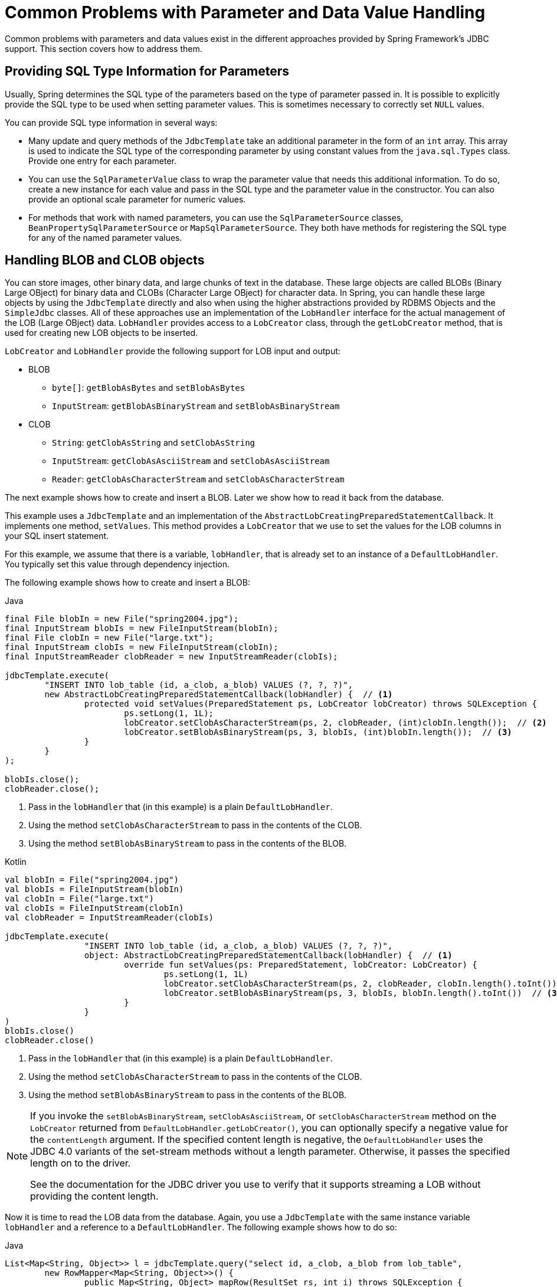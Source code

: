 [[jdbc-parameter-handling]]
= Common Problems with Parameter and Data Value Handling

Common problems with parameters and data values exist in the different approaches
provided by Spring Framework's JDBC support. This section covers how to address them.


[[jdbc-type-information]]
== Providing SQL Type Information for Parameters

Usually, Spring determines the SQL type of the parameters based on the type of parameter
passed in. It is possible to explicitly provide the SQL type to be used when setting
parameter values. This is sometimes necessary to correctly set `NULL` values.

You can provide SQL type information in several ways:

* Many update and query methods of the `JdbcTemplate` take an additional parameter in
  the form of an `int` array. This array is used to indicate the SQL type of the
  corresponding parameter by using constant values from the `java.sql.Types` class. Provide
  one entry for each parameter.
* You can use the `SqlParameterValue` class to wrap the parameter value that needs this
  additional information. To do so, create a new instance for each value and pass in the SQL type
  and the parameter value in the constructor. You can also provide an optional scale
  parameter for numeric values.
* For methods that work with named parameters, you can use the `SqlParameterSource` classes,
  `BeanPropertySqlParameterSource` or `MapSqlParameterSource`. They both have methods
  for registering the SQL type for any of the named parameter values.


[[jdbc-lob]]
== Handling BLOB and CLOB objects

You can store images, other binary data, and large chunks of text in the database. These
large objects are called BLOBs (Binary Large OBject) for binary data and CLOBs (Character
Large OBject) for character data. In Spring, you can handle these large objects by using
the `JdbcTemplate` directly and also when using the higher abstractions provided by RDBMS
Objects and the `SimpleJdbc` classes. All of these approaches use an implementation of
the `LobHandler` interface for the actual management of the LOB (Large OBject) data.
`LobHandler` provides access to a `LobCreator` class, through the `getLobCreator` method,
that is used for creating new LOB objects to be inserted.

`LobCreator` and `LobHandler` provide the following support for LOB input and output:

* BLOB
** `byte[]`: `getBlobAsBytes` and `setBlobAsBytes`
** `InputStream`: `getBlobAsBinaryStream` and `setBlobAsBinaryStream`
* CLOB
** `String`: `getClobAsString` and `setClobAsString`
** `InputStream`: `getClobAsAsciiStream` and `setClobAsAsciiStream`
** `Reader`: `getClobAsCharacterStream` and `setClobAsCharacterStream`

The next example shows how to create and insert a BLOB. Later we show how to read
it back from the database.

This example uses a `JdbcTemplate` and an implementation of the
`AbstractLobCreatingPreparedStatementCallback`. It implements one method,
`setValues`. This method provides a `LobCreator` that we use to set the values for the
LOB columns in your SQL insert statement.

For this example, we assume that there is a variable, `lobHandler`, that is already
set to an instance of a `DefaultLobHandler`. You typically set this value through
dependency injection.

The following example shows how to create and insert a BLOB:

[source,java,indent=0,subs="verbatim,quotes",role="primary"]
.Java
----
	final File blobIn = new File("spring2004.jpg");
	final InputStream blobIs = new FileInputStream(blobIn);
	final File clobIn = new File("large.txt");
	final InputStream clobIs = new FileInputStream(clobIn);
	final InputStreamReader clobReader = new InputStreamReader(clobIs);

	jdbcTemplate.execute(
		"INSERT INTO lob_table (id, a_clob, a_blob) VALUES (?, ?, ?)",
		new AbstractLobCreatingPreparedStatementCallback(lobHandler) {  // <1>
			protected void setValues(PreparedStatement ps, LobCreator lobCreator) throws SQLException {
				ps.setLong(1, 1L);
				lobCreator.setClobAsCharacterStream(ps, 2, clobReader, (int)clobIn.length());  // <2>
				lobCreator.setBlobAsBinaryStream(ps, 3, blobIs, (int)blobIn.length());  // <3>
			}
		}
	);

	blobIs.close();
	clobReader.close();
----
<1> Pass in the `lobHandler` that (in this example) is a plain `DefaultLobHandler`.
<2> Using the method `setClobAsCharacterStream` to pass in the contents of the CLOB.
<3> Using the method `setBlobAsBinaryStream` to pass in the contents of the BLOB.

[source,kotlin,indent=0,subs="verbatim,quotes",role="secondary"]
.Kotlin
----
	val blobIn = File("spring2004.jpg")
	val blobIs = FileInputStream(blobIn)
	val clobIn = File("large.txt")
	val clobIs = FileInputStream(clobIn)
	val clobReader = InputStreamReader(clobIs)

	jdbcTemplate.execute(
			"INSERT INTO lob_table (id, a_clob, a_blob) VALUES (?, ?, ?)",
			object: AbstractLobCreatingPreparedStatementCallback(lobHandler) {  // <1>
				override fun setValues(ps: PreparedStatement, lobCreator: LobCreator) {
					ps.setLong(1, 1L)
					lobCreator.setClobAsCharacterStream(ps, 2, clobReader, clobIn.length().toInt())  // <2>
					lobCreator.setBlobAsBinaryStream(ps, 3, blobIs, blobIn.length().toInt())  // <3>
				}
			}
	)
	blobIs.close()
	clobReader.close()
----
<1> Pass in the `lobHandler` that (in this example) is a plain `DefaultLobHandler`.
<2> Using the method `setClobAsCharacterStream` to pass in the contents of the CLOB.
<3> Using the method `setBlobAsBinaryStream` to pass in the contents of the BLOB.


[NOTE]
====
If you invoke the `setBlobAsBinaryStream`, `setClobAsAsciiStream`, or
`setClobAsCharacterStream` method on the `LobCreator` returned from
`DefaultLobHandler.getLobCreator()`, you can optionally specify a negative value for the
`contentLength` argument. If the specified content length is negative, the
`DefaultLobHandler` uses the JDBC 4.0 variants of the set-stream methods without a
length parameter. Otherwise, it passes the specified length on to the driver.

See the documentation for the JDBC driver you use to verify that it supports streaming a
LOB without providing the content length.
====

Now it is time to read the LOB data from the database. Again, you use a `JdbcTemplate`
with the same instance variable `lobHandler` and a reference to a `DefaultLobHandler`.
The following example shows how to do so:

[source,java,indent=0,subs="verbatim,quotes",role="primary"]
.Java
----
	List<Map<String, Object>> l = jdbcTemplate.query("select id, a_clob, a_blob from lob_table",
		new RowMapper<Map<String, Object>>() {
			public Map<String, Object> mapRow(ResultSet rs, int i) throws SQLException {
				Map<String, Object> results = new HashMap<String, Object>();
				String clobText = lobHandler.getClobAsString(rs, "a_clob");  // <1>
				results.put("CLOB", clobText);
				byte[] blobBytes = lobHandler.getBlobAsBytes(rs, "a_blob");  // <2>
				results.put("BLOB", blobBytes);
				return results;
			}
		});
----
<1> Using the method `getClobAsString` to retrieve the contents of the CLOB.
<2> Using the method `getBlobAsBytes` to retrieve the contents of the BLOB.

[source,kotlin,indent=0,subs="verbatim,quotes",role="secondary"]
.Kotlin
----
	val l = jdbcTemplate.query("select id, a_clob, a_blob from lob_table") { rs, _ ->
		val clobText = lobHandler.getClobAsString(rs, "a_clob")  // <1>
		val blobBytes = lobHandler.getBlobAsBytes(rs, "a_blob")  // <2>
		mapOf("CLOB" to clobText, "BLOB" to blobBytes)
	}
----
<1> Using the method `getClobAsString` to retrieve the contents of the CLOB.
<2> Using the method `getBlobAsBytes` to retrieve the contents of the BLOB.


[[jdbc-in-clause]]
== Passing in Lists of Values for IN Clause

The SQL standard allows for selecting rows based on an expression that includes a
variable list of values. A typical example would be `select * from T_ACTOR where id in
(1, 2, 3)`. This variable list is not directly supported for prepared statements by the
JDBC standard. You cannot declare a variable number of placeholders. You need a number
of variations with the desired number of placeholders prepared, or you need to generate
the SQL string dynamically once you know how many placeholders are required. The named
parameter support provided in the `NamedParameterJdbcTemplate` and `JdbcTemplate` takes
the latter approach. You can pass in the values as a `java.util.List` of primitive objects. This
list is used to insert the required placeholders and pass in the values during
statement execution.

NOTE: Be careful when passing in many values. The JDBC standard does not guarantee that you
can use more than 100 values for an `in` expression list. Various databases exceed this
number, but they usually have a hard limit for how many values are allowed. For example, Oracle's
limit is 1000.

In addition to the primitive values in the value list, you can create a `java.util.List`
of object arrays. This list can support multiple expressions being defined for the `in`
clause, such as `+++select * from T_ACTOR where (id, last_name) in ((1, 'Johnson'), (2,
'Harrop'))+++`. This, of course, requires that your database supports this syntax.


[[jdbc-complex-types]]
== Handling Complex Types for Stored Procedure Calls

When you call stored procedures, you can sometimes use complex types specific to the
database. To accommodate these types, Spring provides a `SqlReturnType` for handling
them when they are returned from the stored procedure call and `SqlTypeValue` when they
are passed in as a parameter to the stored procedure.

The `SqlReturnType` interface has a single method (named `getTypeValue`) that must be
implemented. This interface is used as part of the declaration of an `SqlOutParameter`.
The following example shows returning the value of an Oracle `STRUCT` object of the user
declared type `ITEM_TYPE`:

[source,java,indent=0,subs="verbatim,quotes",role="primary"]
.Java
----
	public class TestItemStoredProcedure extends StoredProcedure {

		public TestItemStoredProcedure(DataSource dataSource) {
			// ...
			declareParameter(new SqlOutParameter("item", OracleTypes.STRUCT, "ITEM_TYPE",
				(CallableStatement cs, int colIndx, int sqlType, String typeName) -> {
					STRUCT struct = (STRUCT) cs.getObject(colIndx);
					Object[] attr = struct.getAttributes();
					TestItem item = new TestItem();
					item.setId(((Number) attr[0]).longValue());
					item.setDescription((String) attr[1]);
					item.setExpirationDate((java.util.Date) attr[2]);
					return item;
				}));
			// ...
		}
----
[source,kotlin,indent=0,subs="verbatim,quotes",role="secondary"]
.Kotlin
----
	class TestItemStoredProcedure(dataSource: DataSource) : StoredProcedure() {

		init {
			// ...
			declareParameter(SqlOutParameter("item", OracleTypes.STRUCT, "ITEM_TYPE") { cs, colIndx, sqlType, typeName ->
				val struct = cs.getObject(colIndx) as STRUCT
				val attr = struct.getAttributes()
				TestItem((attr[0] as Long, attr[1] as String, attr[2] as Date)
			})
			// ...
		}
	}
----

You can use `SqlTypeValue` to pass the value of a Java object (such as `TestItem`) to a
stored procedure. The `SqlTypeValue` interface has a single method (named
`createTypeValue`) that you must implement. The active connection is passed in, and you
can use it to create database-specific objects, such as `StructDescriptor` instances
or `ArrayDescriptor` instances. The following example creates a `StructDescriptor` instance:

[source,java,indent=0,subs="verbatim,quotes",role="primary"]
.Java
----
	final TestItem testItem = new TestItem(123L, "A test item",
			new SimpleDateFormat("yyyy-M-d").parse("2010-12-31"));

	SqlTypeValue value = new AbstractSqlTypeValue() {
		protected Object createTypeValue(Connection conn, int sqlType, String typeName) throws SQLException {
			StructDescriptor itemDescriptor = new StructDescriptor(typeName, conn);
			Struct item = new STRUCT(itemDescriptor, conn,
			new Object[] {
				testItem.getId(),
				testItem.getDescription(),
				new java.sql.Date(testItem.getExpirationDate().getTime())
			});
			return item;
		}
	};
----
[source,kotlin,indent=0,subs="verbatim,quotes",role="secondary"]
.Kotlin
----
	val (id, description, expirationDate) = TestItem(123L, "A test item",
			SimpleDateFormat("yyyy-M-d").parse("2010-12-31"))

	val value = object : AbstractSqlTypeValue() {
		override fun createTypeValue(conn: Connection, sqlType: Int, typeName: String?): Any {
			val itemDescriptor = StructDescriptor(typeName, conn)
			return STRUCT(itemDescriptor, conn,
					arrayOf(id, description, java.sql.Date(expirationDate.time)))
		}
	}
----

You can now add this `SqlTypeValue` to the `Map` that contains the input parameters for the
`execute` call of the stored procedure.

Another use for the `SqlTypeValue` is passing in an array of values to an Oracle stored
procedure. Oracle has its own internal `ARRAY` class that must be used in this case, and
you can use the `SqlTypeValue` to create an instance of the Oracle `ARRAY` and populate
it with values from the Java `ARRAY`, as the following example shows:

[source,java,indent=0,subs="verbatim,quotes",role="primary"]
.Java
----
	final Long[] ids = new Long[] {1L, 2L};

	SqlTypeValue value = new AbstractSqlTypeValue() {
		protected Object createTypeValue(Connection conn, int sqlType, String typeName) throws SQLException {
			ArrayDescriptor arrayDescriptor = new ArrayDescriptor(typeName, conn);
			ARRAY idArray = new ARRAY(arrayDescriptor, conn, ids);
			return idArray;
		}
	};
----
[source,kotlin,indent=0,subs="verbatim,quotes",role="secondary"]
.Kotlin
----
	class TestItemStoredProcedure(dataSource: DataSource) : StoredProcedure() {

		init {
			val ids = arrayOf(1L, 2L)
			val value = object : AbstractSqlTypeValue() {
				override fun createTypeValue(conn: Connection, sqlType: Int, typeName: String?): Any {
					val arrayDescriptor = ArrayDescriptor(typeName, conn)
					return ARRAY(arrayDescriptor, conn, ids)
				}
			}
		}
	}
----



